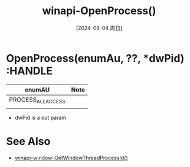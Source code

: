 :PROPERTIES:
:ID:       7dd922d3-088e-4709-94db-636af319df33
:END:
#+title: winapi-OpenProcess()
#+date: [2024-08-04 周日]
#+last_modified:  


* OpenProcess(enumAu, ??, *dwPid) :HANDLE

|--------------------+------|
| enumAU             | Note |
|--------------------+------|
| PROCESS_ALL_ACCESS |      |
|--------------------+------|
|                    |      |
|--------------------+------|

- dwPid is a out param
  
* See Also
- [[id:fc5e341e-d723-426a-8919-8e6b4d65bbf9][winapi-window-GetWindowThreadProcessId()]]
